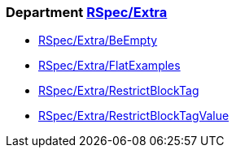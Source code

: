 // START_COP_LIST

=== Department xref:cops_rspec_extra.adoc[RSpec/Extra]

* xref:cops_rspec_extra.adoc#rspecextrabeempty[RSpec/Extra/BeEmpty]
* xref:cops_rspec_extra.adoc#rspecextraflatexamples[RSpec/Extra/FlatExamples]
* xref:cops_rspec_extra.adoc#rspecextrarestrictblocktag[RSpec/Extra/RestrictBlockTag]
* xref:cops_rspec_extra.adoc#rspecextrarestrictblocktagvalue[RSpec/Extra/RestrictBlockTagValue]

// END_COP_LIST
